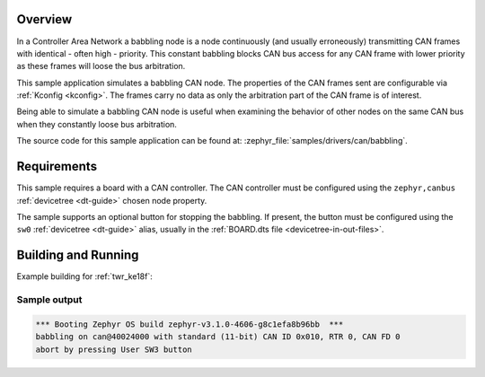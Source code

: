 .. zephyr:code-sample:: can-babbling
   :name: Controller Area Network (CAN) babbling node
   :relevant-api: can_interface

   Simulate a babbling CAN node.

Overview
********

In a Controller Area Network a babbling node is a node continuously (and usually erroneously)
transmitting CAN frames with identical - often high - priority. This constant babbling blocks CAN
bus access for any CAN frame with lower priority as these frames will loose the bus arbitration.

This sample application simulates a babbling CAN node. The properties of the CAN frames sent are
configurable via :ref:`Kconfig <kconfig>`. The frames carry no data as only the arbitration part of
the CAN frame is of interest.

Being able to simulate a babbling CAN node is useful when examining the behavior of other nodes on
the same CAN bus when they constantly loose bus arbitration.

The source code for this sample application can be found at:
:zephyr_file:`samples/drivers/can/babbling`.

Requirements
************

This sample requires a board with a CAN controller. The CAN controller must be configured using the
``zephyr,canbus`` :ref:`devicetree <dt-guide>` chosen node property.

The sample supports an optional button for stopping the babbling. If present, the button must be
configured using the ``sw0`` :ref:`devicetree <dt-guide>` alias, usually in the :ref:`BOARD.dts file
<devicetree-in-out-files>`.

Building and Running
********************

Example building for :ref:`twr_ke18f`:

.. zephyr-app-commands::
   :zephyr-app: samples/drivers/can/babbling
   :board: twr_ke18f/mke18f16
   :goals: build flash

Sample output
=============

.. code-block:: console

   *** Booting Zephyr OS build zephyr-v3.1.0-4606-g8c1efa8b96bb  ***
   babbling on can@40024000 with standard (11-bit) CAN ID 0x010, RTR 0, CAN FD 0
   abort by pressing User SW3 button

